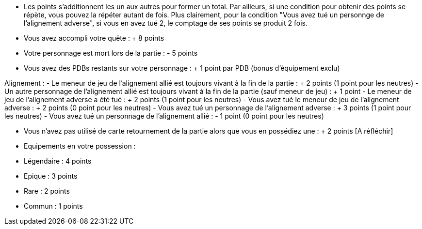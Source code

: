 - Les points s'additionnent les un aux autres pour former un total. Par ailleurs, si une condition pour obtenir des points se répète, vous pouvez la répéter autant de fois.
Plus clairement, pour la condition "Vous avez tué un personnge de l'alignement adverse", si vous en avez tué 2, le comptage de ses points se produit 2 fois.

- Vous avez accompli votre quête : + 8 points
- Votre personnage est mort lors de la partie : - 5 points
- Vous avez des PDBs restants sur votre personnage : + 1 point par PDB (bonus d'équipement exclu)

Alignement :
- Le meneur de jeu de l'alignement allié est toujours vivant à la fin de la partie : + 2 points (1 point pour les neutres)
- Un autre personnage de l'alignement allié est toujours vivant à la fin de la partie (sauf meneur de jeu) : + 1 point
- Le meneur de jeu de l'alignement adverse a été tué : + 2 points (1 point pour les neutres)
- Vous avez tué le meneur de jeu de l'alignement adverse : + 2 points (0 point pour les neutres)
- Vous avez tué un personnage de l'alignement adverse : + 3 points (1 point pour les neutres)
- Vous avez tué un personnage de l'alignement allié : - 1 point (0 point pour les neutres)

- Vous n'avez pas utilisé de carte retournement de la partie alors que vous en possédiez une : + 2 points [A réfléchir]
- Equipements en votre possession :
  - Légendaire : 4 points
  - Epique : 3 points
  - Rare : 2 points
  - Commun : 1 points